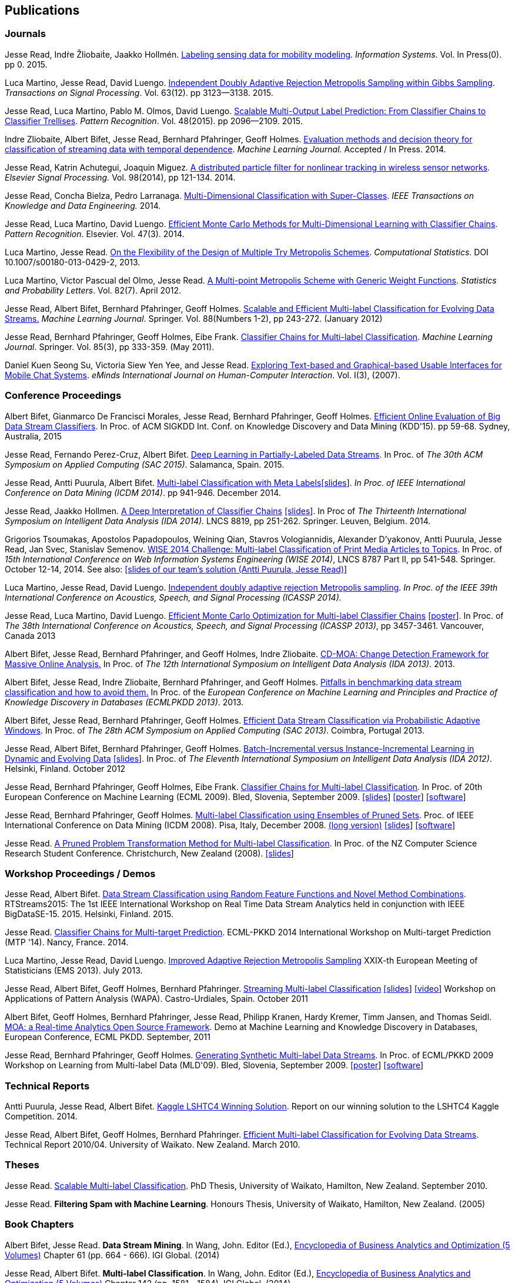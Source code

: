 == Publications

=== Journals

Jesse Read, Indṙe Žliobaiṫe, Jaakko Hollmén. link:http://www.sciencedirect.com/science/article/pii/S0306437915001659[Labeling sensing data for mobility modeling]. _Information Systems_. Vol. In Press(0). pp 0. 2015.

Luca Martino, Jesse Read, David Luengo. 
link:http://dx.doi.org/10.1109/TSP.2015.2420537[Independent Doubly Adaptive Rejection Metropolis Sampling within Gibbs Sampling]. 
_Transactions on Signal Processing_. Vol. 63(12). pp 3123--3138. 2015.

Jesse Read, Luca Martino, Pablo M. Olmos, David Luengo. link:http://www.sciencedirect.com/science/article/pii/S0031320315000084[Scalable Multi-Output Label Prediction: From Classifier Chains to Classifier Trellises]. _Pattern Recognition_. Vol. 48(2015). pp 2096--2109. 2015.

Indre Zliobaite, Albert Bifet, Jesse Read, Bernhard Pfahringer, Geoff
Holmes.
link:./papers/Evaluation%20methods%20and%20decision%20theory%20for%20classification%20of%20streaming%20data%20with%20temporal%20dependence.pdf[Evaluation
methods and decision theory for classification of streaming data with
temporal dependence]. _Machine Learning Journal._ Accepted / In Press.
2014.

Jesse Read, Katrin Achutegui, Joaquin Miguez.
link:./papers/A%20distributed%20particle%20filter%20for%20nonlinear%20tracking%20in%20wireless%20sensor%20networks.pdf[A
distributed particle filter for nonlinear tracking in wireless sensor
networks]. _Elsevier Signal Processing._ Vol. 98(2014), pp 121-134.
2014.

Jesse Read, Concha Bielza, Pedro Larranaga.
link:./papers/Read,%20Bielza,%20Larranaga%20-%20Multi-Dimensional%20Classification%20with%20Super-Classes.pdf[Multi-Dimensional
Classification with Super-Classes]. _IEEE Transactions on Knowledge and
Data Engineering._ 2014.

Jesse Read, Luca Martino, David Luengo.
http://arxiv.org/abs/1211.2190[Efficient Monte Carlo Methods for
Multi-Dimensional Learning with Classifier Chains]. __Pattern
Recognition__. Elsevier. Vol. 47(3). 2014.

Luca Martino, Jesse Read.
http://link.springer.com/article/10.1007%2Fs00180-013-0429-2[On the
Flexibility of the Design of Multiple Try Metropolis Schemes].
__Computational Statistics__. DOI 10.1007/s00180-013-0429-2, 2013.

Luca Martino, Victor Pascual del Olmo, Jesse Read.
http://arxiv.org/pdf/1112.4048[A Multi-point Metropolis Scheme with
Generic Weight Functions]. __Statistics and Probability Letters__. Vol.
82(7). April 2012.

Jesse Read, Albert Bifet, Bernhard Pfahringer, Geoff Holmes.
http://www.springerlink.com/content/5q7gg153j4327h23/[Scalable and
Efficient Multi-label Classification for Evolving Data Streams.]
__Machine Learning Journal__. Springer. Vol. 88(Numbers 1-2), pp
243-272. (January 2012)

Jesse Read, Bernhard Pfahringer, Geoff Holmes, Eibe Frank.
link:./papers/ECC.pdf[Classifier Chains for Multi-label Classification].
__Machine Learning Journal__. Springer. Vol. 85(3), pp 333-359. (May
		2011).

Daniel Kuen Seong Su, Victoria Siew Yen Yee, and Jesse Read.
link:./papers/eMINDS.pdf[Exploring Text-based and Graphical-based Usable
Interfaces for Mobile Chat Systems]. __eMinds International Journal on
Human-Computer Interaction__. Vol. I(3), (2007).

=== Conference Proceedings

Albert Bifet, Gianmarco De Francisci Morales, Jesse Read, Bernhard Pfahringer, Geoff Holmes. 
link:http://dl.acm.org/citation.cfm?id=2783372[Efficient Online Evaluation of Big Data Stream Classifiers]. 
In Proc. of ACM SIGKDD Int. Conf. on Knowledge Discovery and Data Mining (KDD'15). pp 59-68. Sydney, Australia, 2015

Jesse Read, Fernando Perez-Cruz, Albert Bifet. 
link:./papers/Read,%20Perez-Cruz,%20Bifet%20-%20Deep%20Learning%20in%20Partially%20Labelled%20Data%20Streams.pdf[Deep Learning in Partially-Labeled Data Streams].
In Proc. of __The 30th ACM Symposium on Applied Computing (SAC 2015)__. Salamanca, Spain. 2015.

Jesse Read, Antti Puurula, Albert Bifet.
link:./papers/Read,%20Puurula,%20Bifet%20-%20Multi-label%20Classification%20with%20Meta-Labels.pdf[Multi-label
Classification with Meta
Labels]link:./talks/ICDM2014-slides.pdf[[slides]]. __In Proc. of IEEE
International Conference on Data Mining (ICDM 2014)__. pp 941-946.
December 2014.

Jesse Read, Jaakko Hollmen.
link:./papers/Read,%20Holmen%20-%20A%20Deep%20Interpretation%20of%20Classifier%20Chains.pdf[A
Deep Interpretation of Classifier Chains]
link:./talks/IDA2014-slides.pdf[[slides]]. In Proc of _The Thirteenth
International Symposium on Intelligent Data Analysis (IDA 2014)._ LNCS
8819, pp 251-262. Springer. Leuven, Belgium. 2014.

Grigorios Tsoumakas, Apostolos Papadopoulos, Weining Qian, Stavros Vologiannidis, Alexander D'yakonov, Antti Puurula, Jesse Read, Jan Svec, Stanislav Semenov.
link:./papers/Tsoumakas%20et%20al%20-%20WISE%202014%20Challenge:%20Multi-label%20Classification%20of%20Print%20Media%20Articles%20to%20Topics.pdf[WISE 2014 Challenge: Multi-label Classification of Print Media Articles to
Topics]. In Proc. of __15th International Conference on Web Information
Systems Engineering (WISE 2014)__, LNCS 8787 Part II, pp 541-548.
Springer. October 12-14, 2014. See also:
link:./talks/WISE2014-presentation.pdf[[slides of our team's solution
(Antti Puurula, Jesse Read)]]

Luca Martino, Jesse Read, David Luengo.
link:./papers/Martino,%20Read,%20Luengo%20-%20Independent%20doubly%20adaptive%20rejection%20Metropolis%20sampling.pdf[Independent
doubly adaptive rejection Metropolis sampling]. _In Proc. of the IEEE
39th International Conference on Acoustics, Speech, and Signal
Processing (ICASSP 2014)._

Jesse Read, Luca Martino, David Luengo.
link:./papers/MCC_icassp2013.pdf[Efficient Monte Carlo Optimization for
Multi-label Classifier Chains]
link:./papers/ICASSP-Poster.pdf[[poster]]. In Proc. of __The 38th
International Conference on Acoustics, Speech, and Signal Processing
(ICASSP 2013)__, pp 3457-3461. Vancouver, Canada 2013

Albert Bifet, Jesse Read, Bernhard Pfahringer, and Geoff Holmes, Indre
Zliobaite.
link:./papers/CD-MOA:%20Change%20Detection%20Framework%20for%20Massive%20Online%20Analysis.pdf[CD-MOA:
Change Detection Framework for Massive Online Analysis.] In Proc. of
_The 12th International Symposium on Intelligent Data Analysis (IDA 2013)._ 2013.

Albert Bifet, Jesse Read, Indre Zliobaite, Bernhard Pfahringer, and
Geoff Holmes.
link:./papers/Pitfalls%20in%20Benchmarking%20Data%20Stream%20Classification%20and%20How%20to%20Avoid%20Them.pdf[Pitfalls
in benchmarking data stream classification and how to avoid them.] In
Proc. of the __European Conference on Machine Learning and Principles
and Practice of Knowledge Discovery in Databases (ECMLPKDD 2013)__.
2013.

Albert Bifet, Jesse Read, Bernhard Pfahringer, Geoff Holmes.
link:./papers/article2_SAC.pdf[Efficient Data Stream Classification via
Probabilistic Adaptive Windows]. In Proc. of __The 28th ACM Symposium on
Applied Computing (SAC 2013)__. Coimbra, Portugal 2013.

Jesse Read, Albert Bifet, Bernhard Pfahringer, Geoff Holmes.
http://www.springerlink.com/content/yv714412n6w21170/[Batch-Incremental
versus Instance-Incremental Learning in Dynamic and Evolving Data]
link:./talks/IDA2012-slides.pdf[[slides]]. In Proc. of __The Eleventh
International Symposium on Intelligent Data Analysis (IDA 2012)__.
Helsinki, Finland. October 2012

Jesse Read, Bernhard Pfahringer, Geoff Holmes, Eibe Frank.
link:./papers/chains.pdf[Classifier Chains for Multi-label
Classification]. In Proc. of 20th European Conference on Machine
Learning (ECML 2009). Bled, Slovenia, September 2009.
link:./talks/chains-ECML-2009-presentation.pdf[[slides]]
link:./talks/ecml-2009-chains-poster.pdf[[poster]]
http://meka.sourceforge.net[[software]]

Jesse Read, Bernhard Pfahringer, Geoff Holmes.
link:./papers/icmd08-eps-short.pdf[Multi-label Classification using
Ensembles of Pruned Sets]. Proc. of IEEE International Conference on
Data Mining (ICDM 2008). Pisa, Italy, December 2008.
link:./papers/icdm08-eps-long.pdf[(long version)]
link:./talks/icdm-2008-short.pdf[[slides]]
http://meka.sourceforge.net[[software]]

Jesse Read. link:./papers/NZCSRCS08.pdf[A Pruned Problem Transformation
Method for Multi-label Classification]. In Proc. of the NZ Computer
Science Research Student Conference. Christchurch, New Zealand (2008).
link:./talks/presentation-christchurch.pdf[[slides]]

=== Workshop Proceedings / Demos

Jesse Read, Albert Bifet. 
link:./papers/Read,%20Bifet%20-%20Data%20Stream%20Classification%20using%20Random%20Feature%20Functions%20and%20Novel%20Method%20Combinations.pdf[Data Stream Classification using Random Feature Functions and Novel Method Combinations].  
RTStreams2015: The 1st IEEE International Workshop on Real Time Data Stream Analytics held in conjunction with IEEE BigDataSE-15. 2015.
Helsinki, Finland. 2015.

Jesse Read. link:./talks/Talk-MTP14-Nancy.pdf[Classifier Chains for
Multi-target Prediction]. ECML-PKKD 2014 International Workshop on
Multi-target Prediction (MTP '14). Nancy, France. 2014.

Luca Martino, Jesse Read, David Luengo.
http://arxiv.org/pdf/1205.5494.pdf[Improved Adaptive Rejection
Metropolis Sampling] XXIX-th European Meeting of Statisticians (EMS
2013). July 2013.

Jesse Read, Albert Bifet, Geoff Holmes, Bernhard Pfahringer.
http://jmlr.csail.mit.edu/proceedings/papers/v17/read11a/read11a.pdf[Streaming
Multi-label Classification] link:./talks/WAPA-2011-slides.pdf[[slides]]
http://videolectures.net/wapa2011_read_classification/[[video]]
Workshop on Applications of Pattern Analysis (WAPA). Castro-Urdiales,
Spain. October 2011

Albert Bifet, Geoff Holmes, Bernhard Pfahringer, Jesse Read, Philipp
Kranen, Hardy Kremer, Timm Jansen, and Thomas Seidl.
http://www.springerlink.com/content/36w675q41u7708w2/[MOA: a Real-time
Analytics Open Source Framework]. Demo at Machine Learning and Knowledge
Discovery in Databases, European Conference, ECML PKDD. September, 2011

Jesse Read, Bernhard Pfahringer, Geoff Holmes.
link:./papers/synth.pdf[Generating Synthetic Multi-label Data Streams].
In Proc. of ECML/PKKD 2009 Workshop on Learning from Multi-label Data
(MLD'09). Bled, Slovenia, September 2009.
link:./talks/ecml-2009-synth-poster.pdf[[poster]]
http://meka.sourceforge.net[[software]]

=== Technical Reports

Antti Puurula, Jesse Read, Albert Bifet.
http://de.arxiv.org/pdf/1405.0546[Kaggle LSHTC4 Winning Solution].
Report on our winning solution to the LSHTC4 Kaggle Competition. 2014.

Jesse Read, Albert Bifet, Geoff Holmes, Bernhard Pfahringer.
http://www.cs.waikato.ac.nz/pubs/wp/2010/uow-cs-wp-2010-04.pdf[Efficient
Multi-label Classification for Evolving Data Streams]. Technical Report
2010/04. University of Waikato. New Zealand. March 2010.

=== Theses

Jesse Read.
http://researchcommons.waikato.ac.nz//handle/10289/4645[Scalable
Multi-label Classification]. PhD Thesis, University of Waikato,
Hamilton, New Zealand. September 2010.

Jesse Read. **Filtering Spam with Machine Learning**. Honours Thesis,
University of Waikato, Hamilton, New Zealand. (2005)

=== Book Chapters

Albert Bifet, Jesse Read. **Data Stream Mining**. In Wang, John. Editor
(Ed.),
http://www.igi-global.com/book/encyclopedia-business-analytics-optimization/90651&f=hardcover[Encyclopedia
of Business Analytics and Optimization (5 Volumes)] Chapter 61 (pp. 664
- 666). IGI Global. (2014)

Jesse Read, Albert Bifet. **Multi-label Classification**. In Wang, John.
Editor (Ed.),
http://www.igi-global.com/book/encyclopedia-business-analytics-optimization/90651&f=hardcover[Encyclopedia
of Business Analytics and Optimization (5 Volumes)] Chapter 142 (pp.
1581 - 1584). IGI Global. (2014)

	Note that some of the published articles may be covered by copyright.
	You may browse the articles at your convenience, in the same spirit as
	you may read a journal or a proceedings volume in a public library.
	Copying, or distributing these files may violate the copyright
	protection law.

=== Citations

See me on link:http://scholar.google.fi/citations?user=4gNCRFAAAAAJ&hl=en&oi=ao[Google Scholar]
